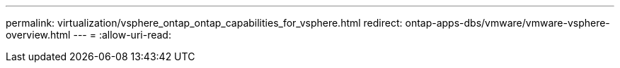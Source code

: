 ---
permalink: virtualization/vsphere_ontap_ontap_capabilities_for_vsphere.html 
redirect: ontap-apps-dbs/vmware/vmware-vsphere-overview.html 
---
= 
:allow-uri-read: 


